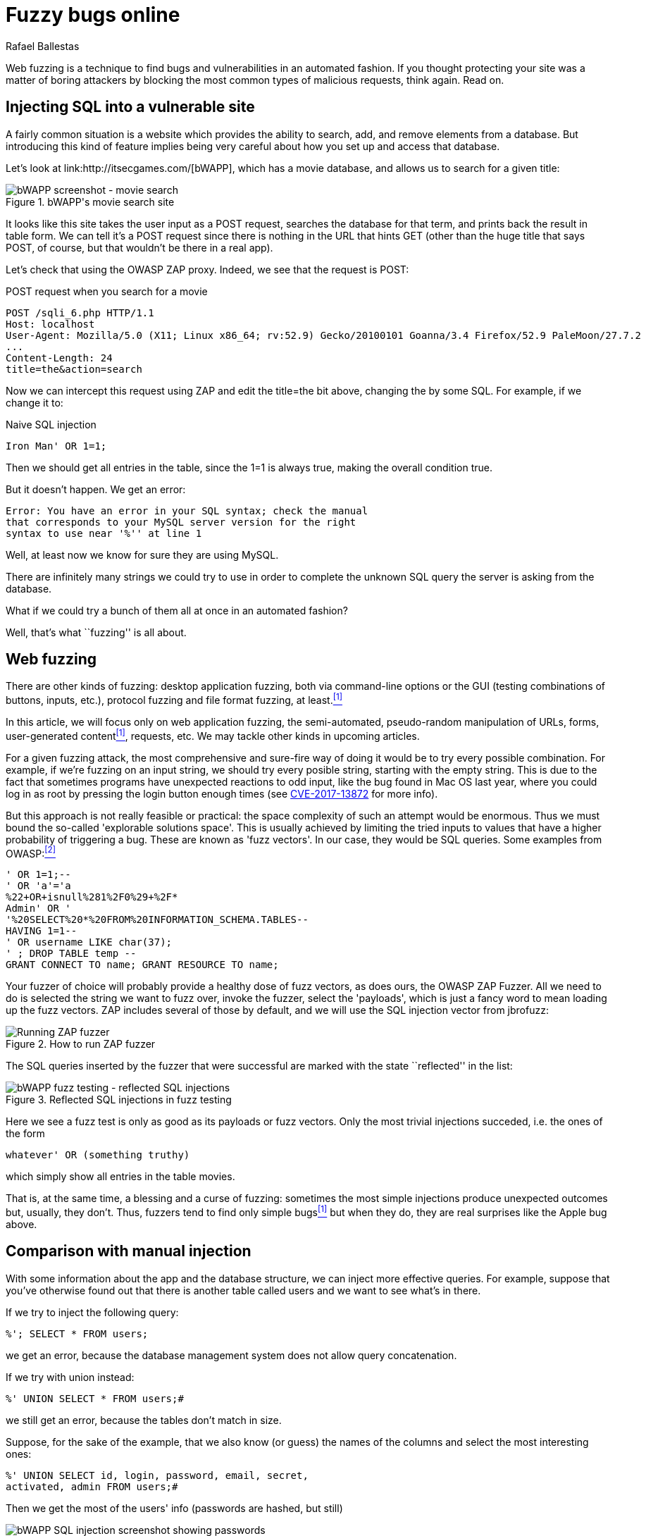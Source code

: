 :slug: fuzzy-bugs-online/
:date: 2018-02-09
:category: techniques
:tags: sql, fuzzing, injection
:image: cover.png
:alt: Fuzzy caterpillar
:description: How to perform basic fuzz testing on web applications. Especifically we fuzz over SQL injections on a vulnerable DB search site from bWAPP, using OWASP ZAProxy, obtaining mixed results. Only the most trivial injections succeded. We also show an example of an injection not feasible via fuzzing.
:keywords: sql injection, fuzzing, attack, vulnerability, security, application.
:author: Rafael Ballestas
:writer: raballestasr
:name: Rafael Ballestas
:about1: Mathematician
:about2: with an itch for CS
:source-highlighter: pygments

= Fuzzy bugs online

Web fuzzing is a technique
to find bugs and vulnerabilities
in an automated fashion.
If you thought protecting your site
was a matter of boring attackers by
blocking the most common types of malicious requests,
think again.
Read on.

== Injecting +SQL+ into a vulnerable site

A fairly common situation is a website
which provides the ability to search, add, and remove
elements from a database.
But introducing this kind of feature
implies being very careful about
how you set up and access that database.

Let's look at +link:http://itsecgames.com/[bWAPP]+, which
has a movie database, and
allows us to search for a given title:

.+bWAPP+'s movie search site
image::scr-bwapp-movie-search.png["bWAPP screenshot - movie search"]

It looks like this site takes the user input
as a +POST+ request,
searches the database for that term,
and prints back the result in table form.
We can tell it's a +POST+ request
since there is nothing in the +URL+ that hints +GET+
(other than the huge title that says +POST+,
of course, but that wouldn't be there in a real app).

Let's check that using the +OWASP ZAP+ proxy.
Indeed, we see that the request is +POST+:

.+POST+ request when you search for a movie
....
POST /sqli_6.php HTTP/1.1
Host: localhost
User-Agent: Mozilla/5.0 (X11; Linux x86_64; rv:52.9) Gecko/20100101 Goanna/3.4 Firefox/52.9 PaleMoon/27.7.2
...
Content-Length: 24
title=the&action=search
....

Now we can intercept this request using +ZAP+ and
edit the +title=the+ bit above,
changing +the+ by some +SQL+.
For example, if we change it to:

.Naive SQL injection
[source,sql]
----
Iron Man' OR 1=1;
----

Then we should get all entries in the table,
since the +1=1+ is always true,
making the overall condition true.

But it doesn't happen. We get an error:

....
Error: You have an error in your SQL syntax; check the manual
that corresponds to your MySQL server version for the right
syntax to use near '%'' at line 1
....

Well, at least now we know for sure
they are using +MySQL+.

There are infinitely many strings we could try to use
in order to complete the unknown +SQL+ query
the server is asking from the database.

What if we could try a bunch of them all at once
in an automated fashion?

Well, that's what ``fuzzing'' is all about.

== Web fuzzing

There are other kinds of fuzzing:
desktop application fuzzing,
both via command-line options
or the +GUI+ (testing combinations of buttons, inputs, etc.),
protocol fuzzing and file format fuzzing, at least.<<r1 ,^[1]^>>

In this article,
we will focus only on web application fuzzing,
the semi-automated, pseudo-random manipulation
of +URLs+, forms, user-generated content<<r1 ,^[1]^>>, requests, etc.
We may tackle other kinds in upcoming articles.

For a given fuzzing attack,
the most comprehensive and sure-fire way of
doing it
would be to try every possible combination.
For example,
if we're fuzzing on an input string,
we should try every posible string,
starting with the empty string.
This is due to the fact
that sometimes programs have unexpected reactions
to odd input,
like the bug found in +Mac OS+ last year,
where you could log in as root
by pressing the login button enough times
(see link:https://nvd.nist.gov/vuln/detail/CVE-2017-13872#vulnDescriptionTitle[CVE-2017-13872] for more info).

But this approach is not really feasible or practical:
the space complexity of such an attempt
would be enormous.
Thus we must bound the so-called
'explorable solutions space'.
This is usually achieved by limiting
the tried inputs
to values that have a higher probability
of triggering a bug.
These are known as 'fuzz vectors'.
In our case,
they would be +SQL+ queries.
Some examples from +OWASP+:<<r2 ,^[2]^>>

[source,sql]
----
' OR 1=1;--
' OR 'a'='a
%22+OR+isnull%281%2F0%29+%2F*
Admin' OR '
'%20SELECT%20*%20FROM%20INFORMATION_SCHEMA.TABLES--
HAVING 1=1--
' OR username LIKE char(37);
' ; DROP TABLE temp --
GRANT CONNECT TO name; GRANT RESOURCE TO name;
----

Your fuzzer of choice will probably provide
a healthy dose of fuzz vectors,
as does ours,
the +OWASP ZAP Fuzzer+.
All we need to do is
selected the string we want to fuzz over,
invoke the fuzzer,
select the 'payloads',
which is just a fancy word to mean
loading up the fuzz vectors.
+ZAP+ includes several of those by default,
and we will use the +SQL+ injection vector
from +jbrofuzz+:

.How to run +ZAP+ fuzzer
image::anim-run-zap-fuzzer.gif["Running ZAP fuzzer"]

The +SQL+ queries inserted by the fuzzer
that were successful are marked with the state ``reflected'' in the list:

.Reflected +SQL+ injections in fuzz testing
image::scr-reflected-fuzzed-injections.png["bWAPP fuzz testing - reflected SQL injections"]

Here we see a fuzz test is only as good
as its payloads or fuzz vectors.
Only the most trivial injections succeded, i.e.
the ones of the form

[source,sql]
----
whatever' OR (something truthy)
----

which simply show all entries in the table +movies+.

That is, at the same time,
a blessing and a curse of fuzzing:
sometimes the most simple injections
produce unexpected outcomes but,
usually, they don't.
Thus, fuzzers tend to find only simple bugs<<r1 ,^[1]^>>
but when they do,
they are real surprises
like the +Apple+ bug above.

== Comparison with manual injection

With some information about the app
and the database structure,
we can inject more effective queries.
For example, suppose that
you've otherwise found out that
there is another table called +users+
and we want to see what's in there.

If we try to inject the following query:

[source,sql]
----
%'; SELECT * FROM users;
----

we get an error,
because the database management system
does not allow query concatenation.

If we try with +union+ instead:


[source,sql]
----
%' UNION SELECT * FROM users;#
----

we still get an error,
because the tables don't match in size.

Suppose, for the sake of the example,
that we also know (or guess) the names of the columns
and select the most interesting ones:

[source,sql]
----
%' UNION SELECT id, login, password, email, secret,
activated, admin FROM users;#
----

Then we get the most of the users' info
(passwords are hashed, but still)

.Succesful manual +SQL+ injection
image::scr-succesful-sqli.png["bWAPP SQL injection screenshot showing passwords"]

''''

So that's fuzzing in the context of web applications,
in a nutshell.
We have only covered the tip of the iceberg here,
but hopefully this introduction has been as useful to you
as it would have been to me at the time.

Fuzz testing,
as our last queries show,
does not replace human methods,
but adds a sometimes useful extra point of view.
As mentioned before,
its greatest weakness is also
a potential source of great surprises.

== References

. [[r1]] link:https://www.owasp.org/index.php/Fuzzing[OWASP wiki article on Fuzzing]
. [[r2]] link:https://www.owasp.org/index.php/OWASP_Testing_Guide_Appendix_C:_Fuzz_Vectors[OWASP Testing Guide appendix - Fuzz vectors]
